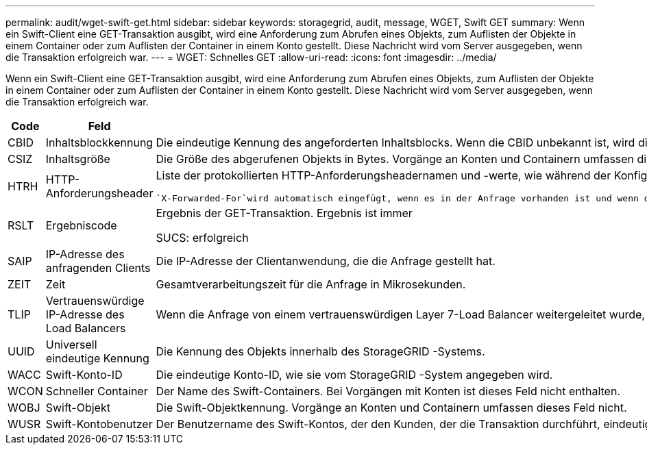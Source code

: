 ---
permalink: audit/wget-swift-get.html 
sidebar: sidebar 
keywords: storagegrid, audit, message, WGET, Swift GET 
summary: Wenn ein Swift-Client eine GET-Transaktion ausgibt, wird eine Anforderung zum Abrufen eines Objekts, zum Auflisten der Objekte in einem Container oder zum Auflisten der Container in einem Konto gestellt.  Diese Nachricht wird vom Server ausgegeben, wenn die Transaktion erfolgreich war. 
---
= WGET: Schnelles GET
:allow-uri-read: 
:icons: font
:imagesdir: ../media/


[role="lead"]
Wenn ein Swift-Client eine GET-Transaktion ausgibt, wird eine Anforderung zum Abrufen eines Objekts, zum Auflisten der Objekte in einem Container oder zum Auflisten der Container in einem Konto gestellt.  Diese Nachricht wird vom Server ausgegeben, wenn die Transaktion erfolgreich war.

[cols="1a,1a,4a"]
|===
| Code | Feld | Beschreibung 


 a| 
CBID
 a| 
Inhaltsblockkennung
 a| 
Die eindeutige Kennung des angeforderten Inhaltsblocks.  Wenn die CBID unbekannt ist, wird dieses Feld auf 0 gesetzt.  Vorgänge an Konten und Containern umfassen dieses Feld nicht.



 a| 
CSIZ
 a| 
Inhaltsgröße
 a| 
Die Größe des abgerufenen Objekts in Bytes.  Vorgänge an Konten und Containern umfassen dieses Feld nicht.



 a| 
HTRH
 a| 
HTTP-Anforderungsheader
 a| 
Liste der protokollierten HTTP-Anforderungsheadernamen und -werte, wie während der Konfiguration ausgewählt.

 `X-Forwarded-For`wird automatisch eingefügt, wenn es in der Anfrage vorhanden ist und wenn die `X-Forwarded-For` Der Wert unterscheidet sich von der IP-Adresse des Anforderungsabsenders (SAIP-Auditfeld).



 a| 
RSLT
 a| 
Ergebniscode
 a| 
Ergebnis der GET-Transaktion.  Ergebnis ist immer

SUCS: erfolgreich



 a| 
SAIP
 a| 
IP-Adresse des anfragenden Clients
 a| 
Die IP-Adresse der Clientanwendung, die die Anfrage gestellt hat.



 a| 
ZEIT
 a| 
Zeit
 a| 
Gesamtverarbeitungszeit für die Anfrage in Mikrosekunden.



 a| 
TLIP
 a| 
Vertrauenswürdige IP-Adresse des Load Balancers
 a| 
Wenn die Anfrage von einem vertrauenswürdigen Layer 7-Load Balancer weitergeleitet wurde, die IP-Adresse des Load Balancers.



 a| 
UUID
 a| 
Universell eindeutige Kennung
 a| 
Die Kennung des Objekts innerhalb des StorageGRID -Systems.



 a| 
WACC
 a| 
Swift-Konto-ID
 a| 
Die eindeutige Konto-ID, wie sie vom StorageGRID -System angegeben wird.



 a| 
WCON
 a| 
Schneller Container
 a| 
Der Name des Swift-Containers.  Bei Vorgängen mit Konten ist dieses Feld nicht enthalten.



 a| 
WOBJ
 a| 
Swift-Objekt
 a| 
Die Swift-Objektkennung.  Vorgänge an Konten und Containern umfassen dieses Feld nicht.



 a| 
WUSR
 a| 
Swift-Kontobenutzer
 a| 
Der Benutzername des Swift-Kontos, der den Kunden, der die Transaktion durchführt, eindeutig identifiziert.

|===